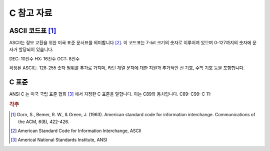 *****************
C 참고 자료
*****************


.. index:: ASCII code

ASCII 코드표 [#ASCII]_
----------------------------

ASCII는 정보 교환을 위한 미국 표준 문서표를 의미합니다 [#ASCIICODE]_.
이 코드표는 7-bit 크기의 숫자로 이루어져 있으며 0-127까지의 숫자에 문자가 할당되어 있습니다.

DEC: 10진수
HX: 16진수
OCT: 8진수



확장된 ASCII는 128-255 숫자 범위를 추가로 가지며, 라틴 계열 문자에 대한 지원과 추가적인 선 기호, 수학 기호 등을 포함합니다.



C 표준
--------------------------

ANSI C 는 미국 국립 표준 협회 [#ANSI]_ 에서 지정한 C 표준을 말합니다. 이는 C89와 동치입니다.
C89:
C99:
C 11:


.. rubric:: 각주

.. [#ASCII] Gorn, S., Bemer, R. W., & Green, J. (1963). American standard code for information interchange. Communications of the ACM, 6(8), 422-426.
.. [#ASCIICODE] American Standard Code for Information Interchange, ASCII
.. [#ANSI] Americal National Standards Institute, ANSI



